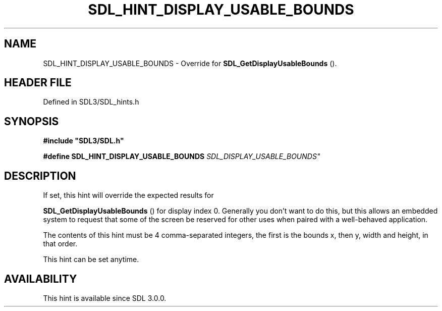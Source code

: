 .\" This manpage content is licensed under Creative Commons
.\"  Attribution 4.0 International (CC BY 4.0)
.\"   https://creativecommons.org/licenses/by/4.0/
.\" This manpage was generated from SDL's wiki page for SDL_HINT_DISPLAY_USABLE_BOUNDS:
.\"   https://wiki.libsdl.org/SDL_HINT_DISPLAY_USABLE_BOUNDS
.\" Generated with SDL/build-scripts/wikiheaders.pl
.\"  revision SDL-3.1.2-no-vcs
.\" Please report issues in this manpage's content at:
.\"   https://github.com/libsdl-org/sdlwiki/issues/new
.\" Please report issues in the generation of this manpage from the wiki at:
.\"   https://github.com/libsdl-org/SDL/issues/new?title=Misgenerated%20manpage%20for%20SDL_HINT_DISPLAY_USABLE_BOUNDS
.\" SDL can be found at https://libsdl.org/
.de URL
\$2 \(laURL: \$1 \(ra\$3
..
.if \n[.g] .mso www.tmac
.TH SDL_HINT_DISPLAY_USABLE_BOUNDS 3 "SDL 3.1.2" "Simple Directmedia Layer" "SDL3 FUNCTIONS"
.SH NAME
SDL_HINT_DISPLAY_USABLE_BOUNDS \- Override for 
.BR SDL_GetDisplayUsableBounds
()\[char46]
.SH HEADER FILE
Defined in SDL3/SDL_hints\[char46]h

.SH SYNOPSIS
.nf
.B #include \(dqSDL3/SDL.h\(dq
.PP
.BI "#define SDL_HINT_DISPLAY_USABLE_BOUNDS "SDL_DISPLAY_USABLE_BOUNDS"
.fi
.SH DESCRIPTION
If set, this hint will override the expected results for

.BR SDL_GetDisplayUsableBounds
() for display
index 0\[char46] Generally you don't want to do this, but this allows an embedded
system to request that some of the screen be reserved for other uses when
paired with a well-behaved application\[char46]

The contents of this hint must be 4 comma-separated integers, the first is
the bounds x, then y, width and height, in that order\[char46]

This hint can be set anytime\[char46]

.SH AVAILABILITY
This hint is available since SDL 3\[char46]0\[char46]0\[char46]

